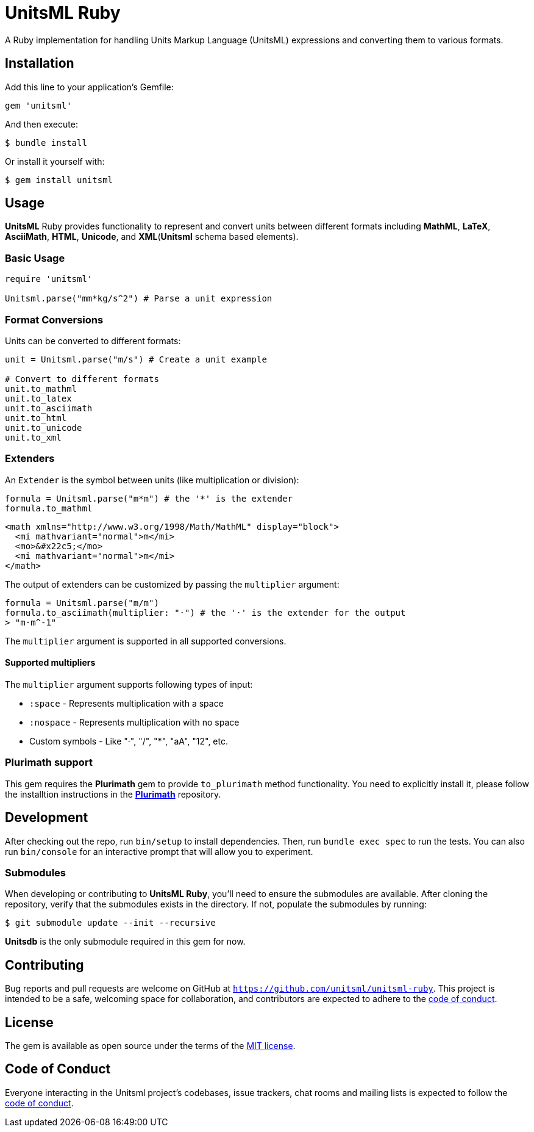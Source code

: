 = UnitsML Ruby

A Ruby implementation for handling Units Markup Language (UnitsML) expressions and converting them to various formats.

== Installation

Add this line to your application's Gemfile:

[source,ruby]
----
gem 'unitsml'
----

And then execute:

[source,console]
----
$ bundle install
----

Or install it yourself with:

[source,console]
----
$ gem install unitsml
----

== Usage

*UnitsML* Ruby provides functionality to represent and convert units between different formats including *MathML*, *LaTeX*, *AsciiMath*, *HTML*, *Unicode*, and *XML*(*Unitsml* schema based elements).

=== Basic Usage

[source,ruby]
----
require 'unitsml'

Unitsml.parse("mm*kg/s^2") # Parse a unit expression
----

=== Format Conversions

Units can be converted to different formats:

[source,ruby]
----
unit = Unitsml.parse("m/s") # Create a unit example

# Convert to different formats
unit.to_mathml
unit.to_latex
unit.to_asciimath
unit.to_html
unit.to_unicode
unit.to_xml
----

=== Extenders

An `Extender` is the symbol between units (like multiplication or division):

[[example]]
[source, ruby]
----
formula = Unitsml.parse("m*m") # the '*' is the extender
formula.to_mathml
----
```xml
<math xmlns="http://www.w3.org/1998/Math/MathML" display="block">
  <mi mathvariant="normal">m</mi>
  <mo>&#x22c5;</mo>
  <mi mathvariant="normal">m</mi>
</math>
```

The output of extenders can be customized by passing the `multiplier` argument:

[[example]]

[source, ruby]
----
formula = Unitsml.parse("m/m")
formula.to_asciimath(multiplier: "·") # the '·' is the extender for the output
> "m·m^-1"
----

The `multiplier` argument is supported in all supported conversions.

==== Supported multipliers

The `multiplier` argument supports following types of input:

* `:space` - Represents multiplication with a space
* `:nospace` - Represents multiplication with no space
* Custom symbols - Like "·", "/", "*", "aA", "12", etc.

=== Plurimath support

This gem requires the *Plurimath* gem to provide `to_plurimath` method functionality. You need to explicitly install it, please follow the installtion instructions in the https://github.com/plurimath/plurimath?tab=readme-ov-file#installation[*Plurimath*] repository.

== Development

After checking out the repo, run `bin/setup` to install dependencies. Then, run `bundle exec spec` to run the tests. You can also run `bin/console` for an interactive prompt that will allow you to experiment.

=== Submodules

When developing or contributing to *UnitsML Ruby*, you'll need to ensure the submodules are available. After cloning the repository, verify that the submodules exists in the directory. If not, populate the submodules by running:

[source,console]
----
$ git submodule update --init --recursive
----

*Unitsdb* is the only submodule required in this gem for now.

== Contributing

Bug reports and pull requests are welcome on GitHub at `https://github.com/unitsml/unitsml-ruby`. This project is intended to be a safe, welcoming space for collaboration, and contributors are expected to adhere to the https://github.com/unitsml/unitsml-ruby/blob/master/docs/CODE_OF_CONDUCT.adoc[code of conduct].


== License

The gem is available as open source under the terms of the https://opensource.org/licenses/MIT[MIT license].

== Code of Conduct

Everyone interacting in the Unitsml project's codebases, issue trackers, chat rooms and mailing lists is expected to follow the https://github.com/unitsml/unitsml-ruby/blob/master/docs/CODE_OF_CONDUCT.adoc[code of conduct].
